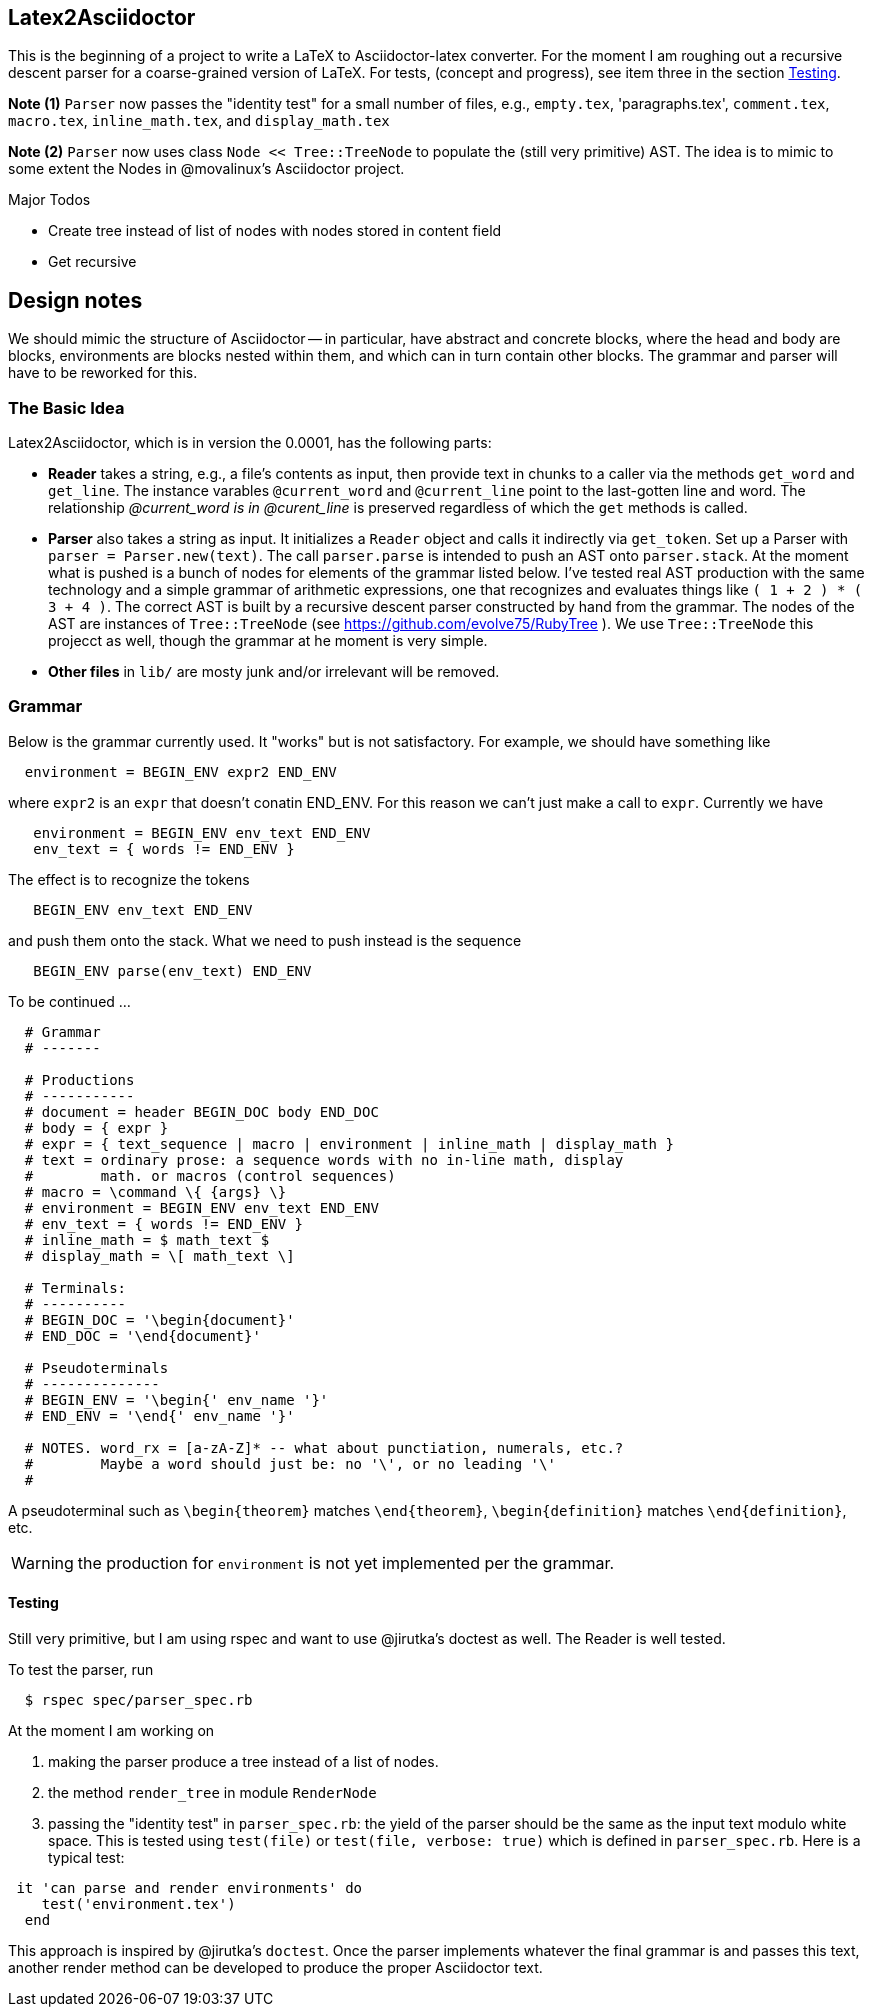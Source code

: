 == Latex2Asciidoctor

This is the beginning of a project to write
a LaTeX to Asciidoctor-latex converter.
For the moment I am roughing out
a recursive descent parser for
a coarse-grained version of LaTeX. For
tests, (concept and progress), see item
three in the section <<Testing>>.

*Note (1)* `Parser` now passes the "identity
test" for a small number of files,
e.g., `empty.tex`, 'paragraphs.tex',
`comment.tex`, `macro.tex`, `inline_math.tex`,
and `display_math.tex`

*Note (2)* `Parser` now uses class `Node << Tree::TreeNode`
to populate the (still very primitive) AST.  The idea
is to mimic to some extent the Nodes in @movalinux's
Asciidoctor project.

.Major Todos

* Create tree instead of list  of nodes
  with nodes stored in content field

* Get recursive


== Design notes

We should mimic the structure of Asciidoctor -- in particular, have
abstract and concrete
blocks, where the head and body are blocks, environments are blocks nested
within them, and which can in turn contain other blocks.  The grammar
and parser will have to be reworked for this.


=== The Basic Idea

Latex2Asciidoctor, which is in version the 0.0001,
has the following parts:

* *Reader* takes a string, e.g., a file's contents as input,
then provide text in chunks to a caller via the methods `get_word` and `get_line`.
The instance varables `@current_word` and `@current_line`
point to the last-gotten line and word.  The relationship
_@current_word is in @curent_line_ is preserved regardless
of which the `get` methods is called.

* *Parser* also takes a string as input.  It initializes
a `Reader` object and calls it indirectly via `get_token`.
Set up a Parser with `parser = Parser.new(text)`. The call
`parser.parse` is intended to push an AST onto `parser.stack`.
At the moment what is pushed is a bunch of nodes for elements
of the grammar listed below.  I've tested real AST production
with the same technology and
a simple grammar of arithmetic expressions, one that
recognizes and evaluates things like
`( 1 + 2 ) * ( 3 + 4 )`.  The correct AST is built by
a recursive descent parser constructed by hand from the grammar.
The nodes of the AST are instances of `Tree::TreeNode` (see
https://github.com/evolve75/RubyTree ).
We use `Tree::TreeNode` this projecct as well,
though the grammar at he moment is very simple.


* *Other files* in `lib/` are mosty junk and/or irrelevant
 will be removed.


=== Grammar

Below is the grammar currently used.  It "works" but is not
satisfactory.  For example, we should have something like
```
  environment = BEGIN_ENV expr2 END_ENV
```
where `expr2` is an `expr` that doesn't conatin END_ENV.
For this reason we can't just make a call to `expr`.
Currently we have
```
   environment = BEGIN_ENV env_text END_ENV
   env_text = { words != END_ENV }
```
The effect is to recognize the tokens
```
   BEGIN_ENV env_text END_ENV
```
and push them onto the stack.  What we need to push instead is
the sequence
```
   BEGIN_ENV parse(env_text) END_ENV
```
To be continued ...


----
  # Grammar
  # -------

  # Productions
  # -----------
  # document = header BEGIN_DOC body END_DOC
  # body = { expr }
  # expr = { text_sequence | macro | environment | inline_math | display_math }
  # text = ordinary prose: a sequence words with no in-line math, display
  #        math. or macros (control sequences)
  # macro = \command \{ {args} \}
  # environment = BEGIN_ENV env_text END_ENV
  # env_text = { words != END_ENV }
  # inline_math = $ math_text $
  # display_math = \[ math_text \]

  # Terminals:
  # ----------
  # BEGIN_DOC = '\begin{document}'
  # END_DOC = '\end{document}'

  # Pseudoterminals
  # --------------
  # BEGIN_ENV = '\begin{' env_name '}'
  # END_ENV = '\end{' env_name '}'

  # NOTES. word_rx = [a-zA-Z]* -- what about punctiation, numerals, etc.?
  #        Maybe a word should just be: no '\', or no leading '\'
  #
----

A pseudoterminal such as `\begin{theorem}`
matches `\end{theorem}`, `\begin{definition}`
matches `\end{definition}`, etc.

WARNING: the production for `environment` is not yet implemented per
the grammar.

==== Testing

Still very primitive, but I am using rspec and want
to use @jirutka's doctest as well.  The Reader is well
tested.

To test the parser, run
```
  $ rspec spec/parser_spec.rb
```
At the moment I am working on

. making the parser produce
a tree instead of a list of nodes.

. the method `render_tree` in module `RenderNode`

. passing the "identity test"
in `parser_spec.rb`:  the yield of the parser
should be the same as the input text modulo white space.
This is tested using `test(file)` or `test(file, verbose: true)`
which is defined in `parser_spec.rb`.  Here is a typical test:
```
 it 'can parse and render environments' do
    test('environment.tex')
  end
```
This approach is inspired by @jirutka's `doctest`.
Once the parser implements whatever the final grammar
is and passes this text, another render method
can be developed to produce the proper Asciidoctor text.
